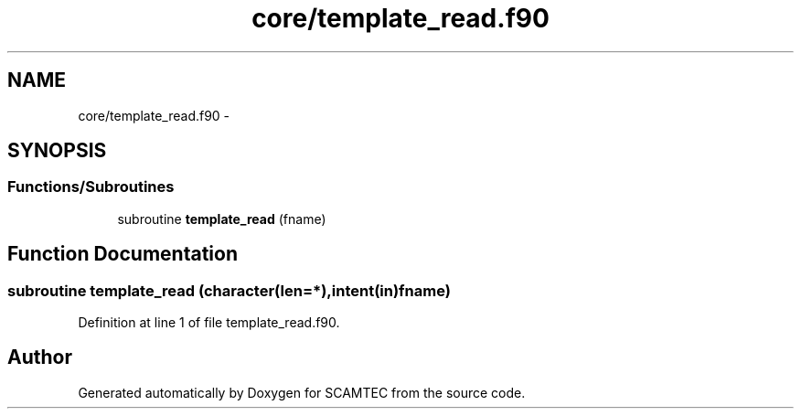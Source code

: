 .TH "core/template_read.f90" 3 "Wed May 9 2012" "Version v0.1" "SCAMTEC" \" -*- nroff -*-
.ad l
.nh
.SH NAME
core/template_read.f90 \- 
.SH SYNOPSIS
.br
.PP
.SS "Functions/Subroutines"

.in +1c
.ti -1c
.RI "subroutine \fBtemplate_read\fP (fname)"
.br
.in -1c
.SH "Function Documentation"
.PP 
.SS "subroutine template_read (character(len=*),intent(in)fname)"
.PP
Definition at line 1 of file template_read.f90.
.SH "Author"
.PP 
Generated automatically by Doxygen for SCAMTEC from the source code.
